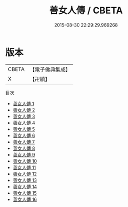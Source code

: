 #+TITLE: 善女人傳 / CBETA

#+DATE: 2015-08-30 22:29:29.969268
* 版本
 |     CBETA|【電子佛典集成】|
 |         X|【卍續】    |
目次
 - [[file:KR6r0161_001.txt][善女人傳 1]]
 - [[file:KR6r0161_002.txt][善女人傳 2]]
 - [[file:KR6r0161_003.txt][善女人傳 3]]
 - [[file:KR6r0161_004.txt][善女人傳 4]]
 - [[file:KR6r0161_005.txt][善女人傳 5]]
 - [[file:KR6r0161_006.txt][善女人傳 6]]
 - [[file:KR6r0161_007.txt][善女人傳 7]]
 - [[file:KR6r0161_008.txt][善女人傳 8]]
 - [[file:KR6r0161_009.txt][善女人傳 9]]
 - [[file:KR6r0161_010.txt][善女人傳 10]]
 - [[file:KR6r0161_011.txt][善女人傳 11]]
 - [[file:KR6r0161_012.txt][善女人傳 12]]
 - [[file:KR6r0161_013.txt][善女人傳 13]]
 - [[file:KR6r0161_014.txt][善女人傳 14]]
 - [[file:KR6r0161_015.txt][善女人傳 15]]
 - [[file:KR6r0161_016.txt][善女人傳 16]]
